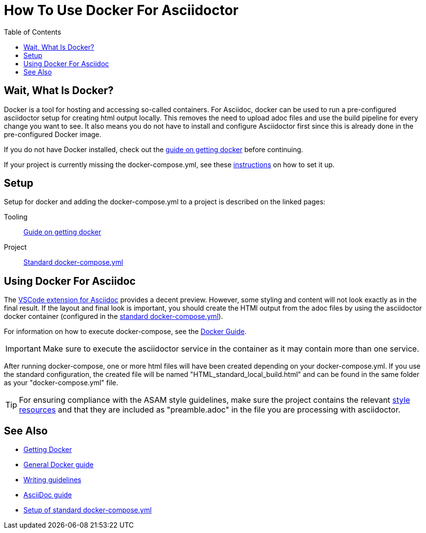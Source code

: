 
:toc:
:imagesdir: ../images
:docker-download: https://docs.docker.com/get-docker/

= How To Use Docker For Asciidoctor

== Wait, What Is Docker?

Docker is a tool for hosting and accessing so-called containers. For Asciidoc, docker can be used to run a pre-configured asciidoctor setup for creating html output locally. This removes the need to upload adoc files and use the build pipeline for every change you want to see. It also means you do not have to install and configure Asciidoctor first since this is already done in the pre-configured Docker image. 

If you do not have Docker installed, check out the <<../general_guidelines/Getting-Docker.adoc#,guide on getting docker>> before continuing.

If your project is currently missing the docker-compose.yml, see these <<../tool-specific/StandardDockerConfig.adoc#,instructions>> on how to set it up.

== Setup

Setup for docker and adding the docker-compose.yml to a project is described on the linked pages:

Tooling:: <<../general_guidelines/Getting-Docker.adoc#,Guide on getting docker>>

Project:: <<../tool-specific/StandardDockerConfig.adoc#,Standard docker-compose.yml>>

== Using Docker For Asciidoc

The <<../tool-specific/Recommended-VSCode-Extensions.adoc#AsciiDoc,VSCode extension for Asciidoc>> provides a decent preview. However, some styling and content will not look exactly as in the final result. If the layout and final look is important, you should create the HTMl output from the adoc files by using the asciidoctor docker container (configured in the <<../tool-specific/StandardDockerConfig.adoc#,standard docker-compose.yml>>).

For information on how to execute docker-compose, see the <<../tool-specific/DockerGuide.adoc#,Docker Guide>>. 

IMPORTANT: Make sure to execute the asciidoctor service in the container as it may contain more than one service.

After running docker-compose, one or more html files will have been created depending on your docker-compose.yml. If you use the standard configuration, the created file will be named "HTML_standard_local_build.html" and can be found in the same folder as your "docker-compose.yml" file.

TIP: For ensuring compliance with the ASAM style guidelines, make sure the project contains the relevant link:https://code.asam.net/common/style-resources[style resources] and that they are included as "preamble.adoc" in the file you are processing with asciidoctor.

== See Also
* link:../general_guidelines/Getting-Docker.adoc[Getting Docker]
* link:../tool-specific/DockerGuide.adoc[General Docker guide]
* link:../general_guidelines/WritingGuidelines.adoc[Writing guidelines]
* link:AsciiDoc-Guide.adoc[AsciiDoc guide]
* link:../tool-specific/StandardDockerConfig.adoc[Setup of standard docker-compose.yml]
